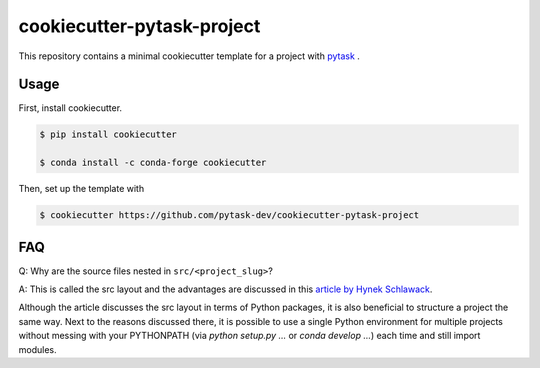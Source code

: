 cookiecutter-pytask-project
===========================

.. image:: https://img.shields.io/github/license/pytask-dev/cookiecutter-pytask-project
    :alt: MIT license
    :target: https://pypi.org/project/pytask

.. image:: https://readthedocs.org/projects/cookiecutter-pytask-project/badge/?version=latest
    :target: https://cookiecutter-pytask-project.readthedocs.io/en/latest

.. image:: https://img.shields.io/github/workflow/status/pytask-dev/cookiecutter-pytask-project/main/main
   :target: https://github.com/pytask-dev/cookiecutter-pytask-project/actions?query=branch%3Amain

.. image:: https://codecov.io/gh/pytask-dev/cookiecutter-pytask-project/branch/main/graph/badge.svg
    :target: https://codecov.io/gh/pytask-dev/cookiecutter-pytask-project

.. image:: https://results.pre-commit.ci/badge/github/pytask-dev/cookiecutter-pytask-project/main.svg
    :target: https://results.pre-commit.ci/latest/github/pytask-dev/cookiecutter-pytask-project/main
    :alt: pre-commit.ci status

.. image:: https://img.shields.io/badge/code%20style-black-000000.svg
    :target: https://github.com/psf/black


This repository contains a minimal cookiecutter template for a project with `pytask
<https://github.com/pytask-dev/pytask>`_ .


Usage
-----

First, install cookiecutter.

.. code-block:: console

    $ pip install cookiecutter

    $ conda install -c conda-forge cookiecutter

Then, set up the template with

.. code-block:: console

    $ cookiecutter https://github.com/pytask-dev/cookiecutter-pytask-project


FAQ
---

Q: Why are the source files nested in ``src/<project_slug>``?

A: This is called the src layout and the advantages are discussed in this `article by
Hynek Schlawack <https://hynek.me/articles/testing-packaging/>`_.

Although the article discusses the src layout in terms of Python packages, it is also
beneficial to structure a project the same way. Next to the reasons discussed there,
it is possible to use a single Python environment for multiple projects without messing
with your PYTHONPATH (via `python setup.py ...` or `conda develop ...`) each time and
still import modules.
